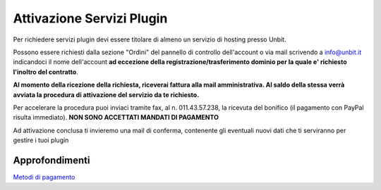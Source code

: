 --------------------------
Attivazione Servizi Plugin
--------------------------

Per richiedere servizi plugin devi essere titolare di almeno un servizio di hosting presso Unbit.

Possono essere richiesti dalla sezione "Ordini" del pannello di controllo dell'account o via mail scrivendo a info@unbit.it indicandoci il nome dell'account **ad eccezione della 
registrazione/trasferimento dominio per la quale e' richiesto l'inoltro del contratto**.

**Al momento della ricezione della richiesta, riceverai fattura alla mail amministrativa. Al saldo della stessa verrà avviata la procedura di attivazione del servizio da te richiesto.**

Per accelerare la procedura puoi inviaci tramite fax, al n. 011.43.57.238, la ricevuta del bonifico (il pagamento con PayPal risulta immediato). **NON SONO ACCETTATI MANDATI DI PAGAMENTO**

Ad attivazione conclusa ti invieremo una mail di conferma, contenente gli eventuali nuovi dati che ti serviranno per gestire i tuoi plugin

Approfondimenti
*****************

`Metodi di pagamento </metodi_pagamento>`_

